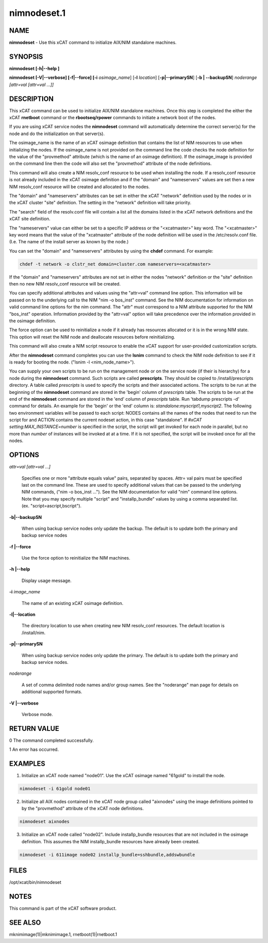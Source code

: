 
############
nimnodeset.1
############

.. highlight:: perl


****
NAME
****


\ **nimnodeset**\  - Use this xCAT command to initialize AIX/NIM standalone machines.


********
SYNOPSIS
********


\ **nimnodeset [-h|-**\ **-help ]**\ 

\ **nimnodeset [-V|-**\ **-verbose] [-f|-**\ **-force] [-i**\  \ *osimage_name*\ ] [\ **-l**\  \ *location*\ ] [\ **-p|-**\ **-primarySN**\ ] [\ **-b | -**\ **-backupSN**\ ] \ *noderange [attr=val [attr=val ...]]*\ 


***********
DESCRIPTION
***********


This xCAT command can be used to initialize AIX/NIM standalone machines. Once this step is completed the either the xCAT \ **rnetboot**\  command or the \ **rbootseq/rpower**\  commands to initiate a network boot of the nodes.

If you are using xCAT service nodes the \ **nimnodeset**\  command will automatically determine the correct server(s) for the node and do the initialization on that server(s).

The osimage_name is the name of an xCAT osimage definition that contains the list of NIM resources to use when initializing the nodes.   If the osimage_name is not provided on the command line the code checks the node definition for the value of the "provmethod" attribute (which is the name of an osimage definition). If the osimage_image is provided on the command line then the code will also set the "provmethod" attribute of the node definitions.

This command will also create a NIM resolv_conf resource to be used when installing the node.  If a resolv_conf resource is not already included in the xCAT osimage definition and if the "domain" and "nameservers" values are set then a new
NIM resolv_conf resource will be created and allocated to the nodes.

The "domain" and "nameservers" attributes can be set in either the xCAT "network" definition used by the nodes or in the xCAT cluster "site" definition. The setting in the "network" definition will take priority.

The "search" field of the resolv.conf file will contain a list all the domains
listed in the xCAT network definitions and the xCAT site definition.

The "nameservers" value can either be set to a specific IP address or the "<xcatmaster>" key word.  The "<xcatmaster>" key word means that the value of the "xcatmaster" attribute of the node definition will be used in the /etc/resolv.conf file.  (I.e.  The name of the install server as known by the node.)

You can set the "domain" and "nameservers" attributes by using the \ **chdef**\  command.  For example:


.. code-block:: perl

  chdef -t network -o clstr_net domain=cluster.com nameservers=<xcatmaster>


If the "domain" and "nameservers" attributes are not set in either the nodes "network" definition or the "site" definition then no new NIM resolv_conf resource
will be created.

You can specify additional attributes and values using the "attr=val" command line option.  This information will be passed on to the underlying call to the NIM "nim -o bos_inst" command.  See the NIM documentation for information on valid command line options for the nim command.  The "attr" must correspond to a NIM attribute supported for the NIM "bos_inst" operation.  Information provided by the "attr=val" option will take precedence over the information provided in the osimage definition.

The force option can be used to reinitialize a node if it already has resources allocated or it is in the wrong NIM state. This option will reset the NIM node and deallocate resources before reinitializing.

This command will also create a NIM script resource to enable the xCAT support for user-provided customization scripts.

After the \ **nimnodeset**\  command completes you can use the \ **lsnim**\  command to check the NIM node definition to see if it is ready for booting the node. ("lsnim -l <nim_node_name>").

You can supply your own scripts to be run on the management node  or on the service node (if their is hierarchy) for a node during the \ **nimnodeset**\  command. Such scripts are called \ **prescripts**\ . They should be copied to /install/prescripts directory. A table called \ *prescripts*\  is used to specify the scripts and their associated actions. The scripts to be run at the beginning of the \ **nimnodeset**\  command are stored in the 'begin' column of \ *prescripts*\  table. The scripts to be run at the end of the \ **nimnodeset**\  command are stored in the 'end' column of \ *prescripts*\  table. Run 'tabdump prescripts -d' command for details. An example for the 'begin' or the 'end' column is: \ *standalone:myscript1,myscript2*\ . The following two environment variables will be passed to each script: NODES contains all the names of the nodes that need to run the script for and ACTION contains the current nodeset action, in this case "standalone". If \ *#xCAT setting:MAX_INSTANCE=number*\  is specified in the script, the script will get invoked for each node in parallel, but no more than \ *number*\  of instances will be invoked at at a time. If it is not specified, the script will be invoked once for all the nodes.


*******
OPTIONS
*******



\ *attr=val [attr=val ...]*\ 
 
 Specifies one or more "attribute equals value" pairs, separated by spaces. Attr=
 val pairs must be specified last on the command line. These are used to specify additional values that can be passed to the underlying NIM commands, ("nim -o bos_inst ...").  See the NIM documentation for valid "nim" command line options. Note that you may specify multiple "script" and "installp_bundle" values by using a comma separated list. (ex. "script=ascript,bscript").
 


\ **-b|-**\ **-backupSN**\ 
 
 When using backup service nodes only update the backup.  The default is to update both the primary and backup service nodes
 


\ **-f |-**\ **-force**\ 
 
 Use the force option to reinitialize the NIM machines.
 


\ **-h |-**\ **-help**\ 
 
 Display usage message.
 


\ **-i**\  \ *image_name*\ 
 
 The name of an existing xCAT osimage definition.
 


\ **-l|-**\ **-location**\ 
 
 The directory location to use when creating new NIM resolv_conf resources. The default location is /install/nim.
 


\ **-p|-**\ **-primarySN**\ 
 
 When using backup service nodes only update the primary.  The default is to update both the primary and backup service nodes.
 


\ *noderange*\ 
 
 A set of comma delimited node names and/or group names. See the "noderange" man page for details on additional supported formats.
 


\ **-V |-**\ **-verbose**\ 
 
 Verbose mode.
 



************
RETURN VALUE
************



0 The command completed successfully.



1 An error has occurred.




********
EXAMPLES
********


1) Initialize an xCAT node named "node01".  Use the xCAT osimage named "61gold" to install the node.


.. code-block:: perl

  nimnodeset -i 61gold node01


2) Initialize all AIX nodes contained in the xCAT node group called "aixnodes" using the image definitions pointed to by the "provmethod" attribute of the xCAT node definitions.


.. code-block:: perl

  nimnodeset aixnodes


3) Initialize an xCAT node called "node02".  Include installp_bundle resources that are not included in the osimage definition. This assumes the NIM installp_bundle resources have already been created.


.. code-block:: perl

  nimnodeset -i 611image node02 installp_bundle=sshbundle,addswbundle



*****
FILES
*****


/opt/xcat/bin/nimnodeset


*****
NOTES
*****


This command is part of the xCAT software product.


********
SEE ALSO
********


mknimimage(1)|mknimimage.1, rnetboot(1)|rnetboot.1


